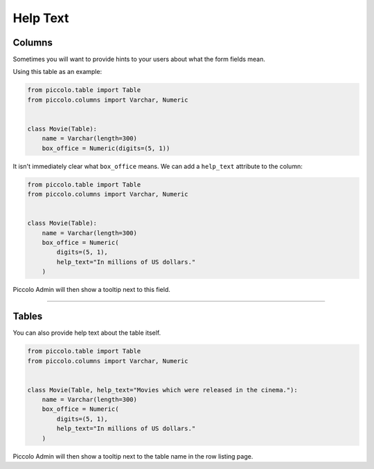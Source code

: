 .. _HelpText:

Help Text
=========

Columns
-------

Sometimes you will want to provide hints to your users about what the form
fields mean.

Using this table as an example:

.. code-block:: python

    from piccolo.table import Table
    from piccolo.columns import Varchar, Numeric


    class Movie(Table):
        name = Varchar(length=300)
        box_office = Numeric(digits=(5, 1))


It isn't immediately clear what ``box_office`` means. We can add a
``help_text`` attribute to the column:

.. code-block:: python

    from piccolo.table import Table
    from piccolo.columns import Varchar, Numeric


    class Movie(Table):
        name = Varchar(length=300)
        box_office = Numeric(
            digits=(5, 1),
            help_text="In millions of US dollars."
        )


Piccolo Admin will then show a tooltip next to this field.

-------------------------------------------------------------------------------

Tables
------

You can also provide help text about the table itself.

.. code-block:: python

    from piccolo.table import Table
    from piccolo.columns import Varchar, Numeric


    class Movie(Table, help_text="Movies which were released in the cinema."):
        name = Varchar(length=300)
        box_office = Numeric(
            digits=(5, 1),
            help_text="In millions of US dollars."
        )

Piccolo Admin will then show a tooltip next to the table name in the row listing
page.
